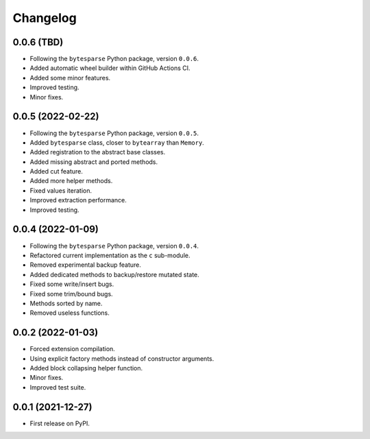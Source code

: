 Changelog
=========

0.0.6 (TBD)
-----------

* Following the ``bytesparse`` Python package, version ``0.0.6``.
* Added automatic wheel builder within GitHub Actions CI.
* Added some minor features.
* Improved testing.
* Minor fixes.


0.0.5 (2022-02-22)
------------------

* Following the ``bytesparse`` Python package, version ``0.0.5``.
* Added ``bytesparse`` class, closer to ``bytearray`` than ``Memory``.
* Added registration to the abstract base classes.
* Added missing abstract and ported methods.
* Added cut feature.
* Added more helper methods.
* Fixed values iteration.
* Improved extraction performance.
* Improved testing.


0.0.4 (2022-01-09)
------------------

* Following the ``bytesparse`` Python package, version ``0.0.4``.
* Refactored current implementation as the ``c`` sub-module.
* Removed experimental backup feature.
* Added dedicated methods to backup/restore mutated state.
* Fixed some write/insert bugs.
* Fixed some trim/bound bugs.
* Methods sorted by name.
* Removed useless functions.


0.0.2 (2022-01-03)
------------------

* Forced extension compilation.
* Using explicit factory methods instead of constructor arguments.
* Added block collapsing helper function.
* Minor fixes.
* Improved test suite.


0.0.1 (2021-12-27)
------------------

* First release on PyPI.

